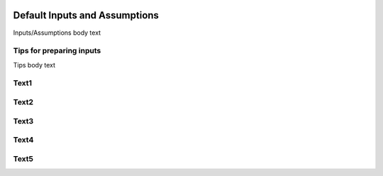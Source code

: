.. image:: epa_logo_1.jpg

Default Inputs and Assumptions
==============================
Inputs/Assumptions body text

Tips for preparing inputs
^^^^^^^^^^^^^^^^^^^^^^^^^
Tips body text

Text1
^^^^^

Text2
^^^^^

Text3
^^^^^

Text4
^^^^^

Text5
^^^^^
